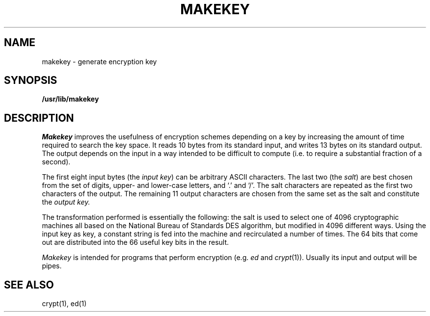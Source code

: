 .\"	@(#)makekey.8	4.1 (Berkeley) 4/27/85
.\"
.TH MAKEKEY 8 "4/1/81"
.AT 3
.SH NAME
makekey \- generate encryption key
.SH SYNOPSIS
.B /usr/lib/makekey
.SH DESCRIPTION
.I Makekey
improves the usefulness of encryption schemes depending on a key by
increasing the amount of time required to search the key space.  It
reads 10 bytes from its standard input, and writes 13 bytes on its
standard output.  The output depends on the input in a way intended to
be difficult to compute (i.e. to require a substantial fraction of a
second).
.PP
The first eight input bytes
(the
.IR "input key" )
can be arbitrary ASCII characters.
The last 
two (the
.IR salt )
are best chosen from the set of digits, upper- and lower-case
letters, and `.' and `/'.
The salt characters are repeated as the first two characters of the output.
The remaining 11 output characters are chosen from the same set as the salt
and constitute the
.I "output key."
.PP
The transformation performed is essentially the following:
the salt is used to select one of 4096 cryptographic
machines all based on the National Bureau of Standards
DES algorithm, but modified in 4096 different ways.
Using the input key as key,
a constant string is fed into the machine and recirculated
a number of times.
The 64 bits that come out are distributed into the
66 useful key bits in the result.
.PP
.I Makekey
is intended for programs that perform encryption
(e.g.
.I ed
and
.IR crypt (1)).
Usually its input and output will be pipes.
.SH SEE ALSO
crypt(1), ed(1)
